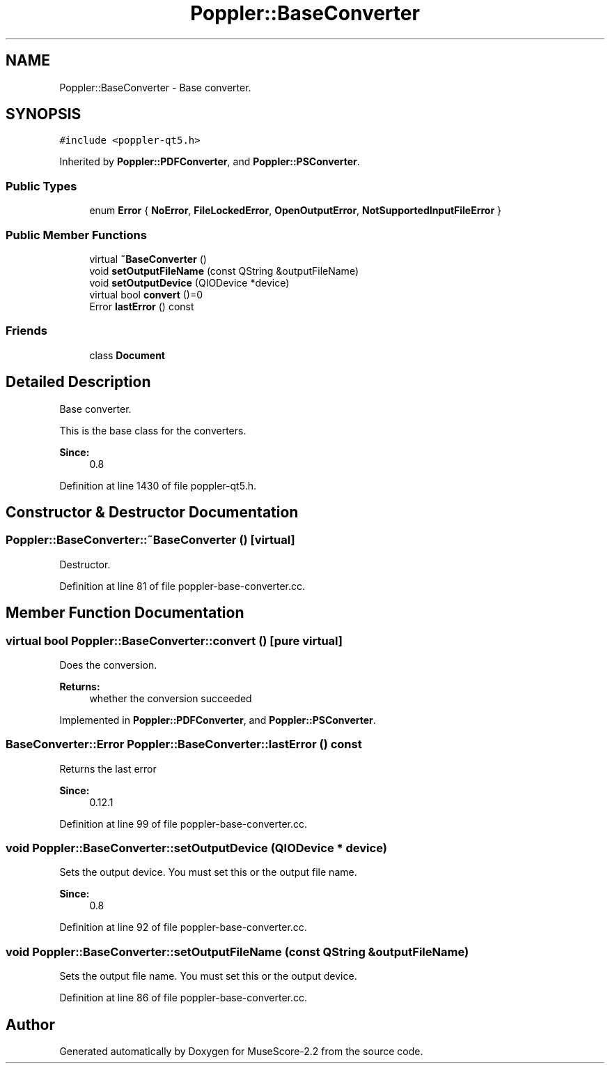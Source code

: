 .TH "Poppler::BaseConverter" 3 "Mon Jun 5 2017" "MuseScore-2.2" \" -*- nroff -*-
.ad l
.nh
.SH NAME
Poppler::BaseConverter \- Base converter\&.  

.SH SYNOPSIS
.br
.PP
.PP
\fC#include <poppler\-qt5\&.h>\fP
.PP
Inherited by \fBPoppler::PDFConverter\fP, and \fBPoppler::PSConverter\fP\&.
.SS "Public Types"

.in +1c
.ti -1c
.RI "enum \fBError\fP { \fBNoError\fP, \fBFileLockedError\fP, \fBOpenOutputError\fP, \fBNotSupportedInputFileError\fP }"
.br
.in -1c
.SS "Public Member Functions"

.in +1c
.ti -1c
.RI "virtual \fB~BaseConverter\fP ()"
.br
.ti -1c
.RI "void \fBsetOutputFileName\fP (const QString &outputFileName)"
.br
.ti -1c
.RI "void \fBsetOutputDevice\fP (QIODevice *device)"
.br
.ti -1c
.RI "virtual bool \fBconvert\fP ()=0"
.br
.ti -1c
.RI "Error \fBlastError\fP () const"
.br
.in -1c
.SS "Friends"

.in +1c
.ti -1c
.RI "class \fBDocument\fP"
.br
.in -1c
.SH "Detailed Description"
.PP 
Base converter\&. 

This is the base class for the converters\&.
.PP
\fBSince:\fP
.RS 4
0\&.8 
.RE
.PP

.PP
Definition at line 1430 of file poppler\-qt5\&.h\&.
.SH "Constructor & Destructor Documentation"
.PP 
.SS "Poppler::BaseConverter::~BaseConverter ()\fC [virtual]\fP"
Destructor\&. 
.PP
Definition at line 81 of file poppler\-base\-converter\&.cc\&.
.SH "Member Function Documentation"
.PP 
.SS "virtual bool Poppler::BaseConverter::convert ()\fC [pure virtual]\fP"
Does the conversion\&.
.PP
\fBReturns:\fP
.RS 4
whether the conversion succeeded 
.RE
.PP

.PP
Implemented in \fBPoppler::PDFConverter\fP, and \fBPoppler::PSConverter\fP\&.
.SS "BaseConverter::Error Poppler::BaseConverter::lastError () const"
Returns the last error 
.PP
\fBSince:\fP
.RS 4
0\&.12\&.1 
.RE
.PP

.PP
Definition at line 99 of file poppler\-base\-converter\&.cc\&.
.SS "void Poppler::BaseConverter::setOutputDevice (QIODevice * device)"
Sets the output device\&. You must set this or the output file name\&.
.PP
\fBSince:\fP
.RS 4
0\&.8 
.RE
.PP

.PP
Definition at line 92 of file poppler\-base\-converter\&.cc\&.
.SS "void Poppler::BaseConverter::setOutputFileName (const QString & outputFileName)"
Sets the output file name\&. You must set this or the output device\&. 
.PP
Definition at line 86 of file poppler\-base\-converter\&.cc\&.

.SH "Author"
.PP 
Generated automatically by Doxygen for MuseScore-2\&.2 from the source code\&.
